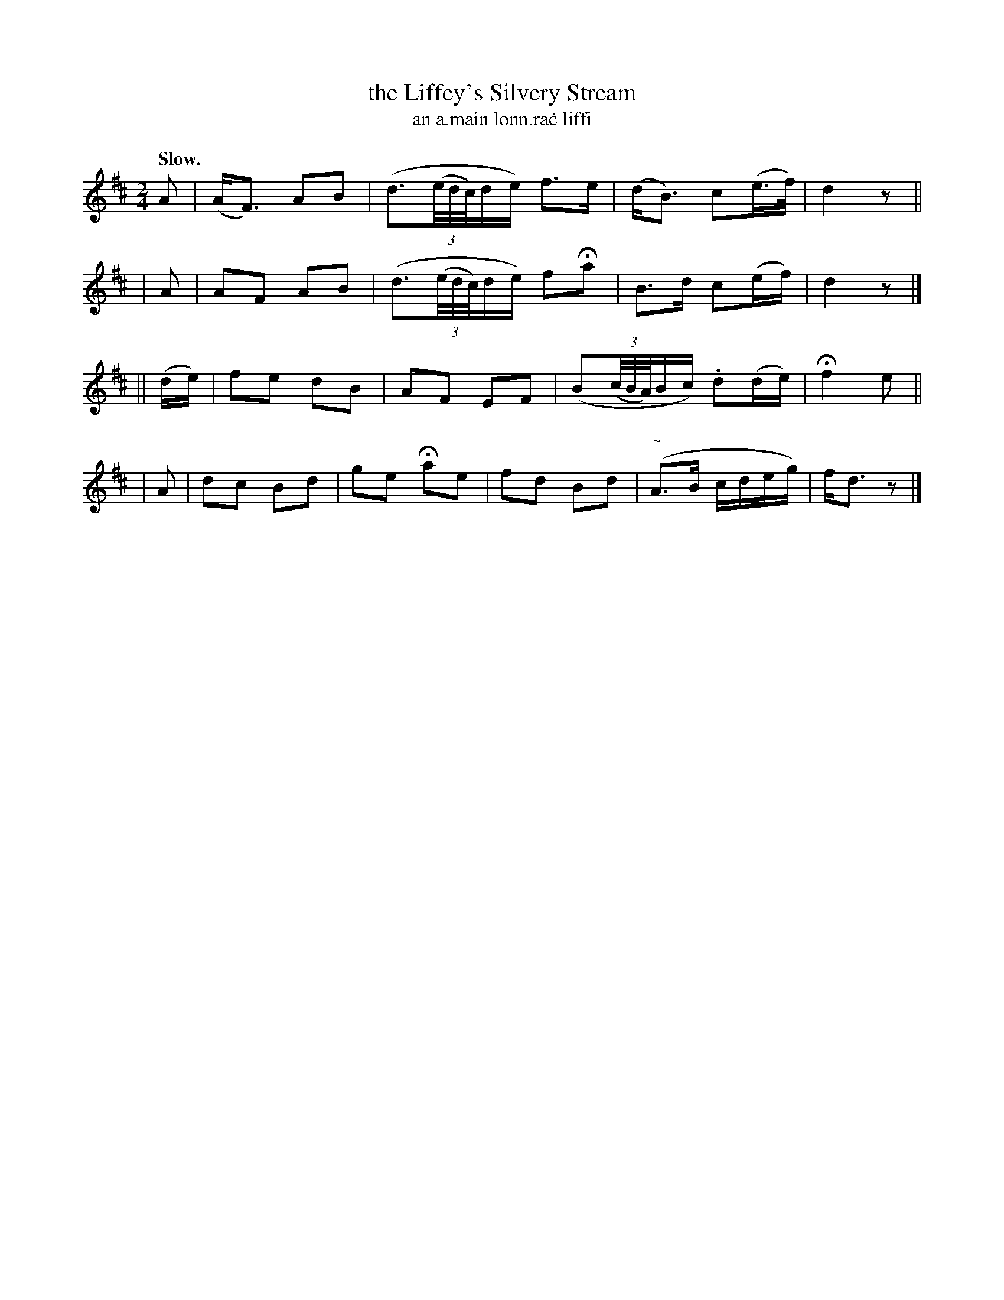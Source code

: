 X: 587
T: the Liffey's Silvery Stream
T: an a\.main lonn\.ra\.c liffi
R: march
%S: s:4 b:16(4+4+4+4)
B: O'Neill's 1850 #587
Z: John B. Walsh (walsh@math.ubc.ca)
N: The long written-out ornaments are the same as the ~ ("turn") in bar 15.
Q: "Slow."
M: 2/4
L: 1/16
K: D
A2 |(AF3) A2B2 | (d3((3e/d/c/)de) f3e | (dB3) c2(e>f) | d4 z2 ||
| A2 | A2F2 A2B2 | (d3((3e/d/c/)de) f2Ha2 | B3d c2(ef) | d4 z2 |]
|| (de) | f2e2 d2B2 | A2F2 E2F2 | (B2((3c/B/A/)Bc) .d2(de) | Hf4 e2 ||
| A2 | d2c2 B2d2 | g2e2 Ha2e2 | f2d2 B2d2 | ("~"A3B cdeg) | fd3 z2 |]

